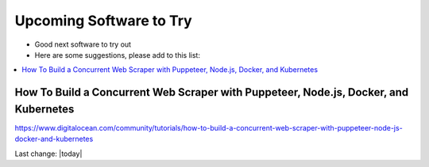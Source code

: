 Upcoming Software to Try
===========================

- Good next software to try out  
- Here are some suggestions, please add to this list:   

.. contents::
    :local:
  
How To Build a Concurrent Web Scraper with Puppeteer, Node.js, Docker, and Kubernetes
----------------------------------------------------------------------------------------

https://www.digitalocean.com/community/tutorials/how-to-build-a-concurrent-web-scraper-with-puppeteer-node-js-docker-and-kubernetes




Last change: |today| 